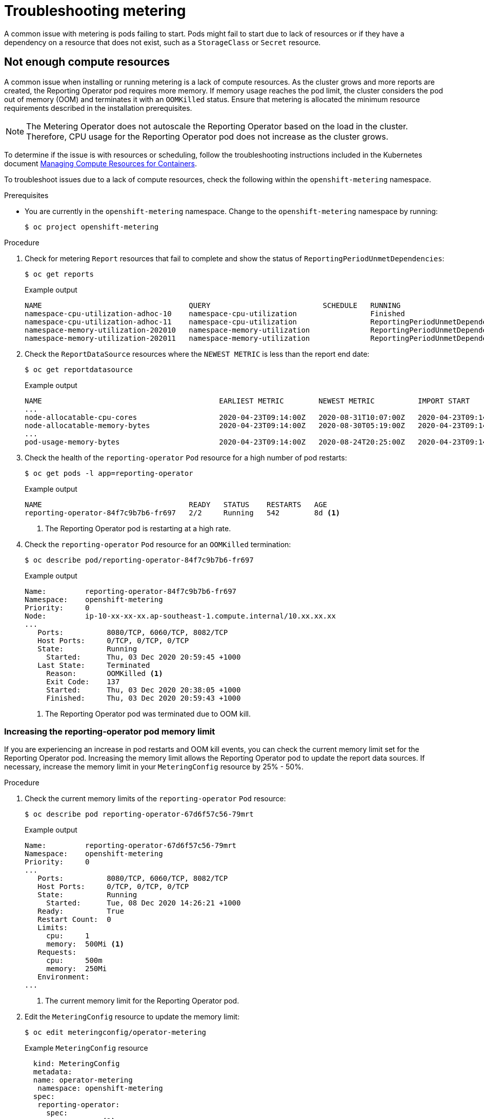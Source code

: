 // Module included in the following assemblies:
//
// * metering/metering-troubleshooting-debugging.adoc

[id="metering-troubleshooting_{context}"]
= Troubleshooting metering

A common issue with metering is pods failing to start. Pods might fail to start due to lack of resources or if they have a dependency on a resource that does not exist, such as a `StorageClass` or `Secret` resource.

[id="metering-not-enough-compute-resources_{context}"]
== Not enough compute resources

A common issue when installing or running metering is a lack of compute resources. As the cluster grows and more reports are created, the Reporting Operator pod requires more memory. If memory usage reaches the pod limit, the cluster considers the pod out of memory (OOM) and terminates it with an `OOMKilled` status. Ensure that metering is allocated the minimum resource requirements described in the installation prerequisites.

[NOTE]
====
The Metering Operator does not autoscale the Reporting Operator based on the load in the cluster. Therefore, CPU usage for the Reporting Operator pod does not increase as the cluster grows.
====

To determine if the issue is with resources or scheduling, follow the troubleshooting instructions included in the Kubernetes document https://kubernetes.io/docs/concepts/configuration/manage-compute-resources-container/#troubleshooting[Managing Compute Resources for Containers].

To troubleshoot issues due to a lack of compute resources, check the following within the `openshift-metering` namespace.

.Prerequisites

* You are currently in the `openshift-metering` namespace. Change to the `openshift-metering` namespace by running:
+
[source,terminal]
----
$ oc project openshift-metering
----

.Procedure

. Check for metering `Report` resources that fail to complete and show the status of `ReportingPeriodUnmetDependencies`:
+
[source,terminal]
----
$ oc get reports
----
+
.Example output
[source,terminal]
----
NAME                                  QUERY                          SCHEDULE   RUNNING                            FAILED   LAST REPORT TIME       AGE
namespace-cpu-utilization-adhoc-10    namespace-cpu-utilization                 Finished                                    2020-10-31T00:00:00Z   2m38s
namespace-cpu-utilization-adhoc-11    namespace-cpu-utilization                 ReportingPeriodUnmetDependencies                                   2m23s
namespace-memory-utilization-202010   namespace-memory-utilization              ReportingPeriodUnmetDependencies                                   26s
namespace-memory-utilization-202011   namespace-memory-utilization              ReportingPeriodUnmetDependencies                                   14s
----

. Check the `ReportDataSource` resources where the `NEWEST METRIC` is less than the report end date:
+
[source,terminal]
----
$ oc get reportdatasource
----
+
.Example output
[source,terminal]
----
NAME                                         EARLIEST METRIC        NEWEST METRIC          IMPORT START           IMPORT END             LAST IMPORT TIME       AGE
...
node-allocatable-cpu-cores                   2020-04-23T09:14:00Z   2020-08-31T10:07:00Z   2020-04-23T09:14:00Z   2020-10-15T17:13:00Z   2020-12-09T12:45:10Z   230d
node-allocatable-memory-bytes                2020-04-23T09:14:00Z   2020-08-30T05:19:00Z   2020-04-23T09:14:00Z   2020-10-14T08:01:00Z   2020-12-09T12:45:12Z   230d
...
pod-usage-memory-bytes                       2020-04-23T09:14:00Z   2020-08-24T20:25:00Z   2020-04-23T09:14:00Z   2020-10-09T23:31:00Z   2020-12-09T12:45:12Z   230d
----

. Check the health of the `reporting-operator` `Pod` resource for a high number of pod restarts:
+
[source,terminal]
----
$ oc get pods -l app=reporting-operator
----
+
.Example output
[source,terminal]
----
NAME                                  READY   STATUS    RESTARTS   AGE
reporting-operator-84f7c9b7b6-fr697   2/2     Running   542        8d <1>
----
<1> The Reporting Operator pod is restarting at a high rate.

. Check the `reporting-operator` `Pod` resource for an `OOMKilled` termination:
+
[source,terminal]
----
$ oc describe pod/reporting-operator-84f7c9b7b6-fr697
----
+
.Example output
[source,terminal]
----
Name:         reporting-operator-84f7c9b7b6-fr697
Namespace:    openshift-metering
Priority:     0
Node:         ip-10-xx-xx-xx.ap-southeast-1.compute.internal/10.xx.xx.xx
...
   Ports:          8080/TCP, 6060/TCP, 8082/TCP
   Host Ports:     0/TCP, 0/TCP, 0/TCP
   State:          Running
     Started:      Thu, 03 Dec 2020 20:59:45 +1000
   Last State:     Terminated
     Reason:       OOMKilled <1>
     Exit Code:    137
     Started:      Thu, 03 Dec 2020 20:38:05 +1000
     Finished:     Thu, 03 Dec 2020 20:59:43 +1000
----
<1> The Reporting Operator pod was terminated due to OOM kill.

[discrete]
[id="metering-check-and-increase-memory-limits_{context}"]
=== Increasing the reporting-operator pod memory limit

If you are experiencing an increase in pod restarts and OOM kill events, you can check the current memory limit set for the Reporting Operator pod. Increasing the memory limit allows the Reporting Operator pod to update the report data sources. If necessary, increase the memory limit in your `MeteringConfig` resource by 25% - 50%.

.Procedure

. Check the current memory limits of the `reporting-operator` `Pod` resource:
+
[source,terminal]
----
$ oc describe pod reporting-operator-67d6f57c56-79mrt
----
+
.Example output
[source,terminal]
----
Name:         reporting-operator-67d6f57c56-79mrt
Namespace:    openshift-metering
Priority:     0
...
   Ports:          8080/TCP, 6060/TCP, 8082/TCP
   Host Ports:     0/TCP, 0/TCP, 0/TCP
   State:          Running
     Started:      Tue, 08 Dec 2020 14:26:21 +1000
   Ready:          True
   Restart Count:  0
   Limits:
     cpu:     1
     memory:  500Mi <1>
   Requests:
     cpu:     500m
     memory:  250Mi
   Environment:
...
----
<1> The current memory limit for the Reporting Operator pod.

. Edit the `MeteringConfig` resource to update the memory limit:
+
[source,terminal]
----
$ oc edit meteringconfig/operator-metering
----
+
.Example `MeteringConfig` resource
[source,yaml]
----
  kind: MeteringConfig
  metadata:
  name: operator-metering
   namespace: openshift-metering
  spec:
   reporting-operator:
     spec:
       resources: <1>
         limits:
           cpu: 1
           memory: 750Mi
         requests:
           cpu: 500m
           memory: 500Mi
  ...
----
<1> Add or increase memory limits within the `resources` field of the `MeteringConfig` resource.
+
[NOTE]
====
If there continue to be numerous OOM killed events after memory limits are increased, this might indicate that a different issue is causing the reports to be in a pending state.
====

[id="metering-storageclass-not-configured_{context}"]
== StorageClass resource not configured

Metering requires that a default `StorageClass` resource be configured for dynamic provisioning.

See the documentation on configuring metering for information on how to check if there are any `StorageClass` resources configured for the cluster, how to set the default, and how to configure metering to use a storage class other than the default.

[id="metering-secret-not-configured-correctly_{context}"]
== Secret not configured correctly

A common issue with metering is providing the incorrect secret when configuring your persistent storage. Be sure to review the example configuration files and create you secret according to the guidelines for your storage provider.
